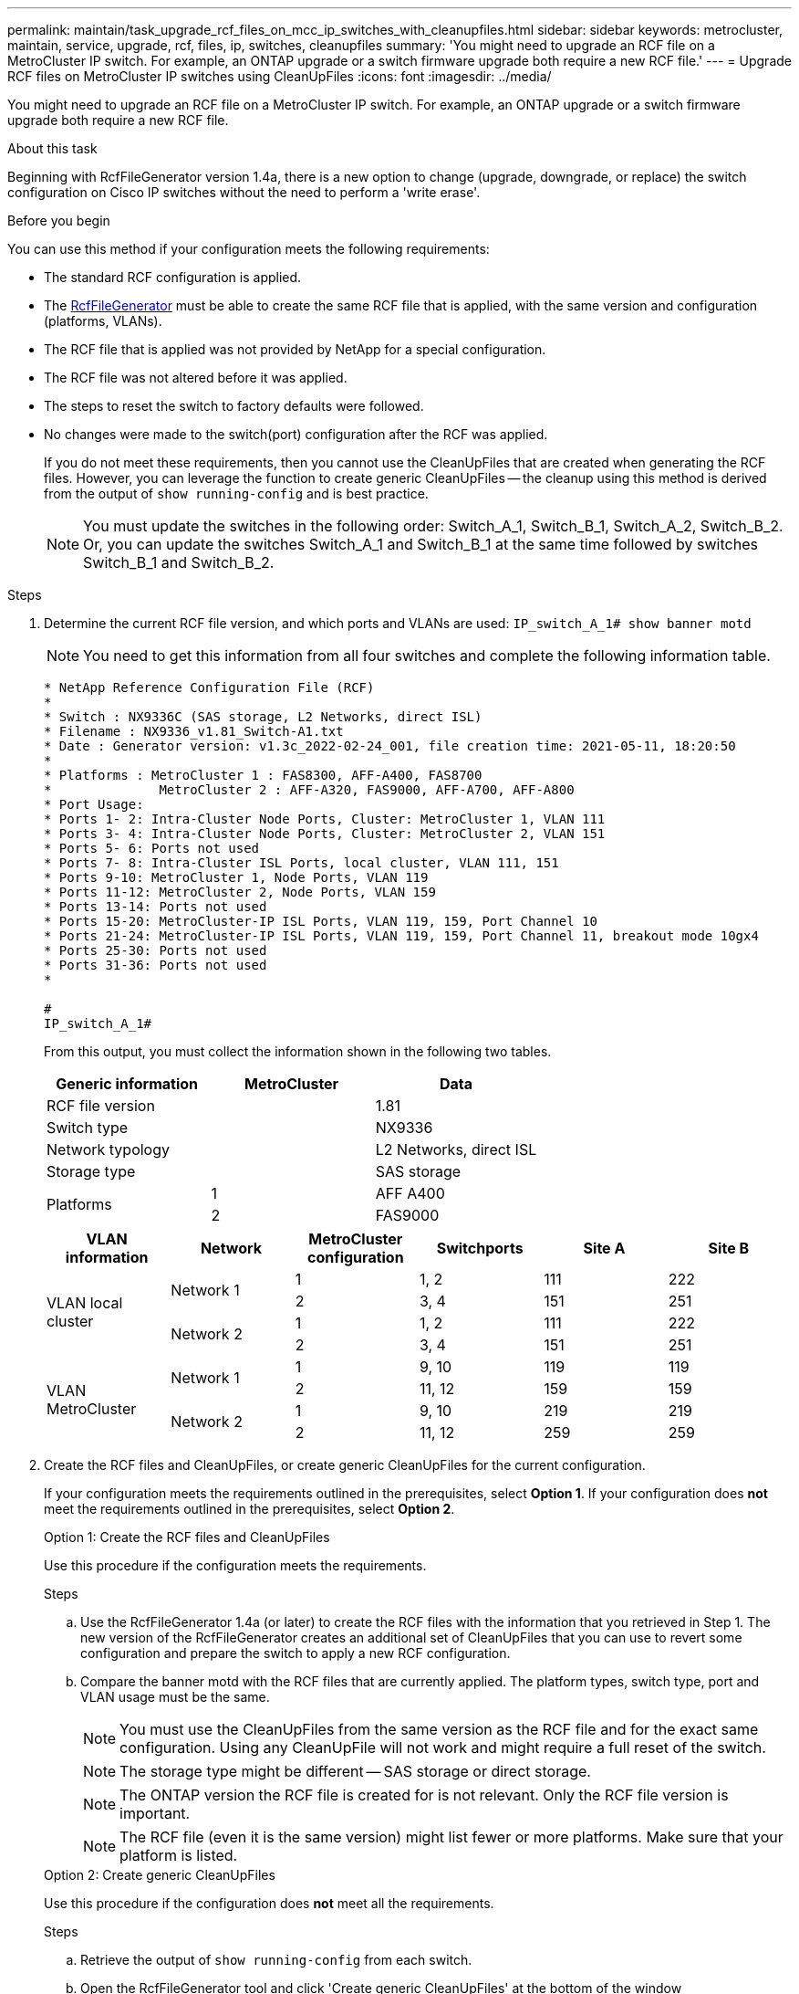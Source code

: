 ---
permalink: maintain/task_upgrade_rcf_files_on_mcc_ip_switches_with_cleanupfiles.html
sidebar: sidebar
keywords: metrocluster, maintain, service, upgrade, rcf, files, ip, switches, cleanupfiles
summary: 'You might need to upgrade an RCF file on a MetroCluster IP switch. For example, an ONTAP upgrade or a switch firmware upgrade both require a new RCF file.'
---
= Upgrade RCF files on MetroCluster IP switches using CleanUpFiles
:icons: font
:imagesdir: ../media/

[.lead]
You might need to upgrade an RCF file on a MetroCluster IP switch. For example, an ONTAP upgrade or a switch firmware upgrade both require a new RCF file.

.About this task
Beginning with RcfFileGenerator version 1.4a, there is a new option to change (upgrade, downgrade, or replace) the switch configuration on Cisco IP switches without the need to perform a 'write erase'.



.Before you begin

You can use this method if your configuration meets the following requirements:

** The standard RCF configuration is applied.
** The https://mysupport.netapp.com/site/tools/tool-eula/rcffilegenerator[RcfFileGenerator] must be able to create the same RCF file that is applied, with the same version and configuration (platforms, VLANs).
** The RCF file that is applied was not provided by NetApp for a special configuration.
** The RCF file was not altered before it was applied.
** The steps to reset the switch to factory defaults were followed.
** No changes were made to the switch(port) configuration after the RCF was applied.
+

If you do not meet these requirements, then you cannot use the CleanUpFiles that are created when generating the RCF files. However, you can leverage the function to create generic CleanUpFiles -- the cleanup using this method is derived from the output of `show running-config` and is best practice.
+
NOTE: You must update the switches in the following order: Switch_A_1, Switch_B_1, Switch_A_2, Switch_B_2. Or, you can update the switches Switch_A_1 and Switch_B_1 at the same time followed by switches Switch_B_1 and Switch_B_2.

.Steps

. Determine the current RCF file version, and which ports and VLANs are used: `IP_switch_A_1# show banner motd`
+
NOTE: You need to get this information from all four switches and complete the following information table.
+

----
* NetApp Reference Configuration File (RCF)
*
* Switch : NX9336C (SAS storage, L2 Networks, direct ISL)
* Filename : NX9336_v1.81_Switch-A1.txt
* Date : Generator version: v1.3c_2022-02-24_001, file creation time: 2021-05-11, 18:20:50
*
* Platforms : MetroCluster 1 : FAS8300, AFF-A400, FAS8700
*              MetroCluster 2 : AFF-A320, FAS9000, AFF-A700, AFF-A800
* Port Usage:
* Ports 1- 2: Intra-Cluster Node Ports, Cluster: MetroCluster 1, VLAN 111
* Ports 3- 4: Intra-Cluster Node Ports, Cluster: MetroCluster 2, VLAN 151
* Ports 5- 6: Ports not used
* Ports 7- 8: Intra-Cluster ISL Ports, local cluster, VLAN 111, 151
* Ports 9-10: MetroCluster 1, Node Ports, VLAN 119
* Ports 11-12: MetroCluster 2, Node Ports, VLAN 159
* Ports 13-14: Ports not used
* Ports 15-20: MetroCluster-IP ISL Ports, VLAN 119, 159, Port Channel 10
* Ports 21-24: MetroCluster-IP ISL Ports, VLAN 119, 159, Port Channel 11, breakout mode 10gx4
* Ports 25-30: Ports not used
* Ports 31-36: Ports not used
*

#
IP_switch_A_1#
----
+
From this output, you must collect the information shown in the following two tables.
+
|===

h| Generic information  h| MetroCluster   h| Data
| RCF file version
|
| 1.81
| Switch type
|
| NX9336
| Network typology
|
| L2 Networks, direct ISL
| Storage type
|
| SAS storage
.2+| Platforms
| 1
| AFF A400
|2
| FAS9000
|===
+
|===
h|VLAN information h| Network h| MetroCluster configuration h| Switchports h| Site A h| Site B

.4+| VLAN local cluster

.2+|Network 1
|1
|1, 2
|111
|222

|2
|3, 4
|151
|251

.2+|Network 2
|1
|1, 2
|111
|222

|2
|3, 4
|151
|251

.4+| VLAN MetroCluster
.2+|Network 1
|1
|9, 10
|119
|119

|2
|11, 12
|159
|159

.2+|Network 2
|1
|9, 10
|219
|219

|2
|11, 12
|259
|259

|===

. [[Create-RCF-files-and-CleanUpFiles-or-create-generic-CleanUpFiles]] Create the RCF files and CleanUpFiles, or create generic CleanUpFiles for the current configuration.
+
If your configuration meets the requirements outlined in the prerequisites, select *Option 1*.
If your configuration does *not* meet the requirements outlined in the prerequisites, select *Option 2*.
+

[role="tabbed-block"]
====
.Option 1: Create the RCF files and CleanUpFiles
--
Use this procedure if the configuration meets the requirements.

.Steps

.. Use the RcfFileGenerator 1.4a (or later) to create the RCF files with the information that you retrieved in Step 1. The new version of the RcfFileGenerator creates an additional set of CleanUpFiles that you can use to revert some configuration and prepare the switch to apply a new RCF configuration.

.. Compare the banner motd with the RCF files that are currently applied. The platform types, switch type, port and VLAN usage must be the same.
+
NOTE: You must use the CleanUpFiles from the same version as the RCF file and for the exact same configuration. Using any CleanUpFile will not work and might require a full reset of the switch.
+
NOTE: The storage type might be different -- SAS storage or direct storage.
+
NOTE: The ONTAP version the RCF file is created for is not relevant. Only the RCF file version is important.
+
NOTE: The RCF file (even it is the same version) might list fewer or more platforms. Make sure that your platform is listed.

--
.Option 2: Create generic CleanUpFiles
--

Use this procedure if the configuration does *not* meet all the requirements.

.Steps
.. Retrieve the output of `show running-config` from each switch.

.. Open the RcfFileGenerator tool and click 'Create generic CleanUpFiles' at the bottom of the window

.. Copy the output that you retrieved in Step 1 from 'one' switch into the upper window. You can remove or leave the default output.

.. Click 'Create CUF files'.

.. Copy the output from the lower window into a text file (this file is the CleanUpFile).

.. Repeat Steps c, d, and e for all switches in the configuration.
+
At the end of this procedure, you should have four text files, one for each switch. You can use these files in the same way as the CleanUpFiles that you can create by using Option 1.
--
====

. [[Create-the-new-RCF-files-for-the-new-configuration]] Create the 'new' RCF files for the new configuration.
Create these files in the same way that you created the files in the previous step, except choose the respective ONTAP and RCF file version.
+

After completing this step you should have two sets of RCF files, each set consisting of twelve files.

. Download the files to the bootflash.


.. Download the CleanUpFiles that you created in <<Create-RCF-files-and-CleanUpFiles-or-create-generic-CleanUpFiles, Create the RCF files and CleanUpFiles, or create generic CleanUpFiles for the current configuration>>
+
NOTE: This CleanUpFile is for the current RCF file that is applied and *NOT* for the new RCF that you want to upgrade to.
+

Example CleanUpFile for Switch-A1: `Cleanup_NX9336_v1.81_Switch-A1.txt`

.. Download the 'new' RCF files that you created in <<Create-the-new-RCF-files-for-the-new-configuration, Create the 'new' RCF files for the new configuration.>>
+
Example RCF file for Switch-A1: `NX9336_v1.90_Switch-A1.txt`
+

.. Download the CleanUpFiles that you created in <<Create-the-new-RCF-files-for-the-new-configuration, Create the 'new' RCF files for the new configuration.>> This step is optional -- you can use the file in future to update the switch configuration. It matches the currently applied configuration.
+
Example CleanUpFile for Switch-A1: `Cleanup_NX9336_v1.90_Switch-A1.txt`
+

NOTE: You must use the CleanUpFile for the correct (matching) RCF version. If you use a CleanUpFile for a different RCF version, or a different configuration then the cleanup of the configuration might not work correctly.
+

The following example copies the three files to the bootflash:
+
----
IP_switch_A_1# copy sftp://user@50.50.50.50/RcfFiles/NX9336-direct-SAS_v1.81_MetroCluster-IP_L2Direct_A400FAS8700_xxx_xxx_xxx_xxx/Cleanup_NX9336_v1.81_Switch-A1.txt bootflash:
IP_switch_A_1# copy sftp://user@50.50.50.50/RcfFiles/NX9336-direct-SAS_v1.90_MetroCluster-IP_L2Direct_A400FAS8700A900FAS9500_xxx_xxx_xxx_xxxNX9336_v1.90//NX9336_v1.90_Switch-A1.txt bootflash:
IP_switch_A_1# copy sftp://user@50.50.50.50/RcfFiles/NX9336-direct-SAS_v1.90_MetroCluster-IP_L2Direct_A400FAS8700A900FAS9500_xxx_xxx_xxx_xxxNX9336_v1.90//Cleanup_NX9336_v1.90_Switch-A1.txt bootflash:
----

. Apply the CleanUpFile or generic CleanUpFile.
+
Some of the configuration is reverted and switchports go 'offline'.

.. Confirm that there are no pending changes to the startup configuration: `show running-config diff`
+
----
IP_switch_A_1# show running-config diff
IP_switch_A_1#
----

. If you see system output, save the running configuration to the startup configuration: `copy running-config startup-config`
+
NOTE: System output indicates that the startup configuration and running configuration are different and pending changes.
If you do not save the pending changes, you are unable to roll back using a reload of the switch.


.. Apply the CleanUpFile:
+
----

IP_switch_A_1# copy bootflash:Cleanup_NX9336_v1.81_Switch-A1.txt running-config

IP_switch_A_1#
----
+
NOTE: The script might take a while to return to the switch prompt. No output is expected.


. View the running configuration to verify that the configuration is cleared: `show running-config`
+
The current configuration should show:

** No class maps and IP access lists are configured
** No policy maps are configured
** No service policies are configured
** No port-profiles are configured

** All Ethernet interfaces (except mgmt0 which should not show any configuration, and
only VLAN 1 should be configured).
+
If you find that any of the above items are configured, you might not be able to apply a new RCF file configuration. However, you can revert to the previous configuration by reloading the switch *without* saving the running configuration to the startup configuration. The switch will come up with the previous configuration.

. Apply the RCF file and verify that the ports are online.
.. Apply the RCF files.
+
----
IP_switch_A_1# copy bootflash:NX9336_v1.90-X2_Switch-A1.txt running-config
----
+
NOTE: Some warning messages appear while applying the configuration. Error messages are not expected.

.. After the configuration is applied, verify that the cluster and MetroCluster ports are coming online with one of the following commands, `show interface brief`, `show cdp neighbors`, or `show lldp neighbors`
+
NOTE: If you changed the VLAN for the local cluster and you upgraded the first switch at the site, then cluster health monitoring might not report the state as 'healthy' because the VLANs from the old and new configurations do not match. After the second switch is updated, the state should return to healthy.
+

If the configuration is not applied correctly, or you do not want to keep the configuration, you can revert to the previous configuration by reloading the switch *without* saving the running configuration to startup configuration. The switch will come up with the previous configuration.



. Save the configuration and reload the switch.
+
----
IP_switch_A_1# copy running-config startup-config

IP_switch_A_1# reload
----

// BURT 1464507 Mar 2022
